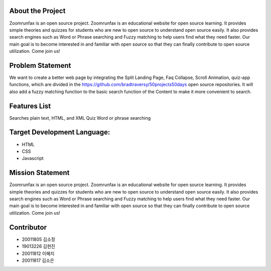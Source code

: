 About the Project
=====================
Zoomrunfax is an open source project. Zoomrunfax is an educational website for open source learning. It provides simple theories and quizzes for students who are new to open source to understand open source easily. It also provides search engines such as Word or Phrase searching and Fuzzy matching to help users find what they need faster. Our main goal is to become interested in and familiar with open source so that they can finally contribute to open source utilization. Come join us!

Problem Statement
=====================
We want to create a better web page by integrating the Split Landing Page, Faq Collapse, Scroll Animation, quiz-app functions, which are divided in the https://github.com/bradtraversy/50projects50days open source repositories. 
It will also add a fuzzy matching function to the basic search function of the Content to make it more convenient to search.

Features List
=====================
Searches plain text, HTML, and XML
Quiz
Word or phrase searching

Target Development Language:
=====================
- HTML
- CSS
- Javascript

Mission Statement
=====================
Zoomrunfax is an open source project. Zoomrunfax is an educational website for open source learning. It provides simple theories and quizzes for students who are new to open source to understand open source easily. It also provides search engines such as Word or Phrase searching and Fuzzy matching to help users find what they need faster. Our main goal is to become interested in and familiar with open source so that they can finally contribute to open source utilization. Come join us!

Contributor
=====================
- 20011805 김소정
- 19013226 김현진
- 20011812 이혜지
- 20011817 김소은
